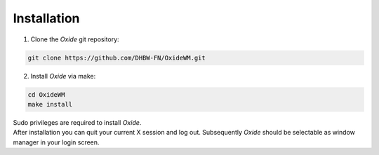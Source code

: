 .. _intro_installation:

============
Installation
============

1. Clone the *Oxide* git repository:

.. code-block:: bash

        git clone https://github.com/DHBW-FN/OxideWM.git

2. Install *Oxide* via make:

.. code-block:: bash
        
        cd OxideWM
        make install

| Sudo privileges are required to install *Oxide*. 
| After installation you can quit your current X session and log out. Subsequently *Oxide* should be selectable as window manager in your login screen.


